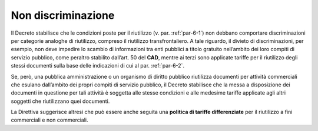.. _par-6-3:

Non discriminazione
~~~~~~~~~~~~~~~~~~~

Il Decreto stabilisce che le condizioni poste per il riutilizzo (v. par.
:ref:`par-6-1`) non debbano comportare discriminazioni per categorie analoghe di
riutilizzo, compreso il riutilizzo transfrontaliero. A tale riguardo, il
divieto di discriminazioni, per esempio, non deve impedire lo scambio di
informazioni tra enti pubblici a titolo gratuito nell’ambito dei loro
compiti di servizio pubblico, come peraltro stabilito dall’art. 50 del
**CAD**, mentre ai terzi sono applicate tariffe per il riutilizzo degli
stessi documenti sulla base delle indicazioni di cui al par. :ref:`par-6-2`.

Se, però, una pubblica amministrazione o un organismo di diritto
pubblico riutilizza documenti per attività commerciali che esulano
dall’ambito dei propri compiti di servizio pubblico, il Decreto
stabilisce che la messa a disposizione dei documenti in questione per
tali attività è soggetta alle stesse condizioni e alle medesime tariffe
applicate agli altri soggetti che riutilizzano quei documenti.

La Direttiva suggerisce altresì che può essere anche seguita una
**politica di tariffe differenziate** per il riutilizzo a fini
commerciali e non commerciali.



.. forum_italia::
   :topic_id: 29835
   :scope: document
